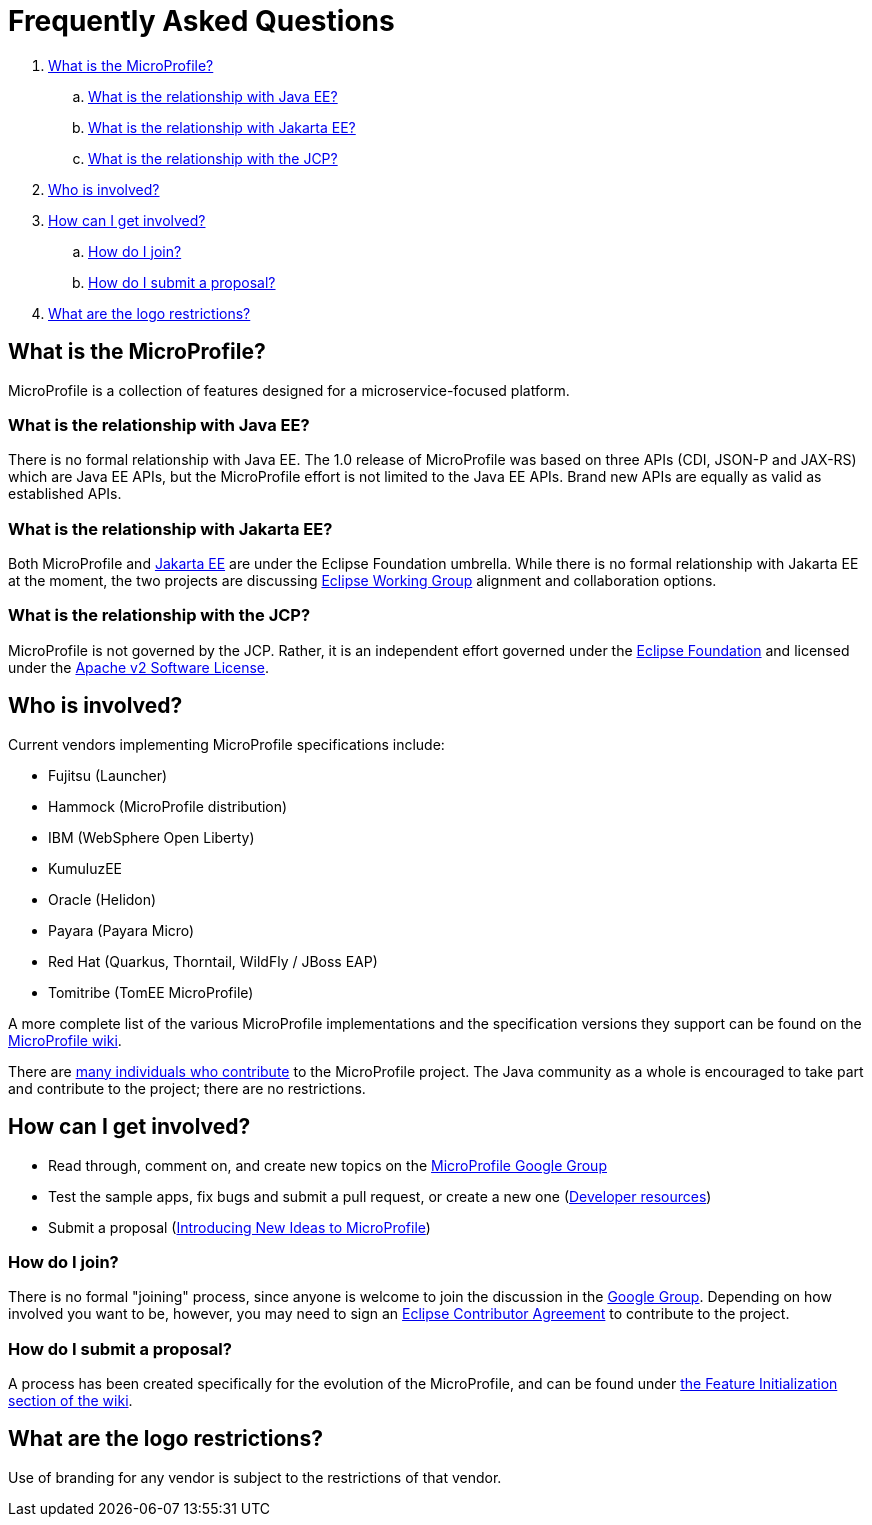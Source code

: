 //
// Copyright (c) 2017-2022 Contributors to the Eclipse Foundation
//
// See the NOTICE file(s) distributed with this work for additional
// information regarding copyright ownership.
//
// Licensed under the Apache License, Version 2.0 (the "License");
// you may not use this file except in compliance with the License.
// You may obtain a copy of the License at
//
//     http://www.apache.org/licenses/LICENSE-2.0
//
// Unless required by applicable law or agreed to in writing, software
// distributed under the License is distributed on an "AS IS" BASIS,
// WITHOUT WARRANTIES OR CONDITIONS OF ANY KIND, either express or implied.
// See the License for the specific language governing permissions and
// limitations under the License.
//
// SPDX-License-Identifier: Apache-2.0

= Frequently Asked Questions

. <<What is the MicroProfile?>>
.. <<What is the relationship with Java EE?>>
.. <<What is the relationship with Jakarta EE?>>
.. <<What is the relationship with the JCP?>>
. <<Who is involved?>>
. <<How can I get involved?>>
.. <<How do I join?>>
.. <<How do I submit a proposal?>>
. <<What are the logo restrictions?>>

== What is the MicroProfile?
MicroProfile is a collection of features designed for a microservice-focused platform.

=== What is the relationship with Java EE?
There is no formal relationship with Java EE. The 1.0 release of MicroProfile was based on three APIs (CDI, JSON-P and JAX-RS) which are Java EE APIs, but the MicroProfile effort is not limited to the Java EE APIs. Brand new APIs are equally as valid as established APIs.

=== What is the relationship with Jakarta EE?
Both MicroProfile and link:https://jakarta.ee/[Jakarta EE] are under the Eclipse Foundation umbrella. While there is no formal relationship with Jakarta EE at the moment, the two projects are discussing link:https://www.eclipse.org/org/workinggroups/about.php[Eclipse Working Group] alignment and collaboration options.

=== What is the relationship with the JCP?
MicroProfile is not governed by the JCP. Rather, it is an independent effort governed under the link:https://projects.eclipse.org/projects/technology.microprofile[Eclipse Foundation] and licensed under the link:https://www.apache.org/licenses/LICENSE-2.0[Apache v2 Software License].

== Who is involved?
Current vendors implementing MicroProfile specifications include:

* Fujitsu (Launcher)
* Hammock (MicroProfile distribution)
* IBM (WebSphere Open Liberty)
* KumuluzEE
* Oracle (Helidon)
* Payara (Payara Micro)
* Red Hat (Quarkus, Thorntail, WildFly / JBoss EAP)
* Tomitribe (TomEE MicroProfile)

A more complete list of the various MicroProfile implementations and the specification versions they support can be found on the link:https://wiki.eclipse.org/MicroProfile/Implementation[MicroProfile wiki].

There are link:https://microprofile.io/contributors[many individuals who contribute] to the MicroProfile project. The Java community as a whole is encouraged to take part and contribute to the project; there are no restrictions.

== How can I get involved?
* Read through, comment on, and create new topics on the link:https://groups.google.com/forum/#!forum/microprofile[MicroProfile Google Group]
* Test the sample apps, fix bugs and submit a pull request, or create a new one (link:https://projects.eclipse.org/projects/technology.microprofile/developer[Developer resources])
* Submit a proposal (link:https://wiki.eclipse.org/MicroProfile/FeatureInit[Introducing New Ideas to MicroProfile])

=== How do I join?
There is no formal "joining" process, since anyone is welcome to join the discussion in the link:https://groups.google.com/forum/#!forum/microprofile[Google Group].  Depending on how involved you want to be, however, you may need to sign an link:https://www.eclipse.org/legal/ECA.php[Eclipse Contributor Agreement] to contribute to the project.

=== How do I submit a proposal?
A process has been created specifically for the evolution of the MicroProfile, and can be found under link:https://wiki.eclipse.org/MicroProfile/FeatureInit[the Feature Initialization section of the wiki].

== What are the logo restrictions?
Use of branding for any vendor is subject to the restrictions of that vendor.
